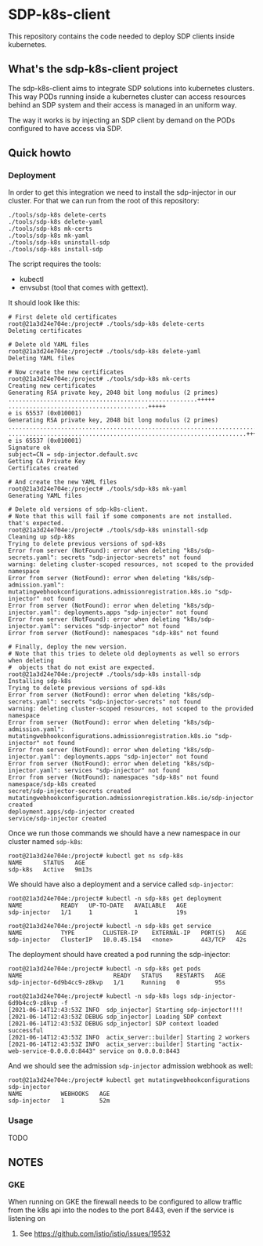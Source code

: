 * SDP-k8s-client

This repository contains the code needed to deploy SDP clients inside kubernetes.

** What's the sdp-k8s-client project

The sdp-k8s-client aims to integrate SDP solutions into kubernetes
clusters. This way PODs running inside a kubernetes cluster can access resources
behind an SDP system and their access is managed in an uniform way.

The way it works is by injecting an SDP client by demand on the PODs configured
to have access via SDP.

** Quick howto

*** Deployment
In order to get this integration we need to install the sdp-injector in our
cluster. For that we can run from the root of this repository:

#+begin_src shell
  ./tools/sdp-k8s delete-certs
  ./tools/sdp-k8s delete-yaml
  ./tools/sdp-k8s mk-certs
  ./tools/sdp-k8s mk-yaml
  ./tools/sdp-k8s uninstall-sdp
  ./tools/sdp-k8s install-sdp
#+end_src

The script requires the tools:
 - kubectl
 - envsubst (tool that comes with gettext).

It should look like this:

#+begin_example
  # First delete old certificates
  root@21a3d24e704e:/project# ./tools/sdp-k8s delete-certs
  Deleting certificates

  # Delete old YAML files
  root@21a3d24e704e:/project# ./tools/sdp-k8s delete-yaml
  Deleting YAML files

  # Now create the new certificates
  root@21a3d24e704e:/project# ./tools/sdp-k8s mk-certs
  Creating new certificates
  Generating RSA private key, 2048 bit long modulus (2 primes)
  ......................................................+++++
  ........................................+++++
  e is 65537 (0x010001)
  Generating RSA private key, 2048 bit long modulus (2 primes)
  ...............................................................................................+++++
  ....................................................................+++++
  e is 65537 (0x010001)
  Signature ok
  subject=CN = sdp-injector.default.svc
  Getting CA Private Key
  Certificates created

  # And create the new YAML files
  root@21a3d24e704e:/project# ./tools/sdp-k8s mk-yaml
  Generating YAML files

  # Delete old versions of sdp-k8s-client.
  # Note that this will fail if some components are not installed. that's expected.
  root@21a3d24e704e:/project# ./tools/sdp-k8s uninstall-sdp
  Cleaning up sdp-k8s
  Trying to delete previous versions of spd-k8s
  Error from server (NotFound): error when deleting "k8s/sdp-secrets.yaml": secrets "sdp-injector-secrets" not found
  warning: deleting cluster-scoped resources, not scoped to the provided namespace
  Error from server (NotFound): error when deleting "k8s/sdp-admission.yaml": mutatingwebhookconfigurations.admissionregistration.k8s.io "sdp-injector" not found
  Error from server (NotFound): error when deleting "k8s/sdp-injector.yaml": deployments.apps "sdp-injector" not found
  Error from server (NotFound): error when deleting "k8s/sdp-injector.yaml": services "sdp-injector" not found
  Error from server (NotFound): namespaces "sdp-k8s" not found

  # Finally, deploy the new version.
  # Note that this tries to delete old deployments as well so errors when deleting
  #  objects that do not exist are expected.
  root@21a3d24e704e:/project# ./tools/sdp-k8s install-sdp
  Installing sdp-k8s
  Trying to delete previous versions of spd-k8s
  Error from server (NotFound): error when deleting "k8s/sdp-secrets.yaml": secrets "sdp-injector-secrets" not found
  warning: deleting cluster-scoped resources, not scoped to the provided namespace
  Error from server (NotFound): error when deleting "k8s/sdp-admission.yaml": mutatingwebhookconfigurations.admissionregistration.k8s.io "sdp-injector" not found
  Error from server (NotFound): error when deleting "k8s/sdp-injector.yaml": deployments.apps "sdp-injector" not found
  Error from server (NotFound): error when deleting "k8s/sdp-injector.yaml": services "sdp-injector" not found
  Error from server (NotFound): namespaces "sdp-k8s" not found
  namespace/sdp-k8s created
  secret/sdp-injector-secrets created
  mutatingwebhookconfiguration.admissionregistration.k8s.io/sdp-injector created
  deployment.apps/sdp-injector created
  service/sdp-injector created
#+end_example

Once we run those commands we should have a new namespace in our cluster named
~sdp-k8s~:

#+begin_example
  root@21a3d24e704e:/project# kubectl get ns sdp-k8s
  NAME      STATUS   AGE
  sdp-k8s   Active   9m13s
#+end_example

We should have also a deployment and a service called ~sdp-injector~:

#+begin_example
  root@21a3d24e704e:/project# kubectl -n sdp-k8s get deployment
  NAME           READY   UP-TO-DATE   AVAILABLE   AGE
  sdp-injector   1/1     1            1           19s

  root@21a3d24e704e:/project# kubectl -n sdp-k8s get service
  NAME           TYPE        CLUSTER-IP    EXTERNAL-IP   PORT(S)   AGE
  sdp-injector   ClusterIP   10.0.45.154   <none>        443/TCP   42s
#+end_example

The deployment should have created a pod running the sdp-injector:

#+begin_example
  root@21a3d24e704e:/project# kubectl -n sdp-k8s get pods
  NAME                          READY   STATUS    RESTARTS   AGE
  sdp-injector-6d9b4cc9-z8kvp   1/1     Running   0          95s

  root@21a3d24e704e:/project# kubectl -n sdp-k8s logs sdp-injector-6d9b4cc9-z8kvp -f
  [2021-06-14T12:43:53Z INFO  sdp_injector] Starting sdp-injector!!!!
  [2021-06-14T12:43:53Z DEBUG sdp_injector] Loading SDP context
  [2021-06-14T12:43:53Z DEBUG sdp_injector] SDP context loaded successful
  [2021-06-14T12:43:53Z INFO  actix_server::builder] Starting 2 workers
  [2021-06-14T12:43:53Z INFO  actix_server::builder] Starting "actix-web-service-0.0.0.0:8443" service on 0.0.0.0:8443
#+end_example

And we should see the admission ~sdp-injector~ admission webhook as well:

#+begin_example
  root@21a3d24e704e:/project# kubectl get mutatingwebhookconfigurations sdp-injector
  NAME           WEBHOOKS   AGE
  sdp-injector   1          52m
#+end_example

*** Usage
TODO
** NOTES
*** GKE
When running on GKE the firewall needs to be configured to allow traffic from
the k8s api into the nodes to the port 8443, even if the service is listening on
443. See https://github.com/istio/istio/issues/19532
